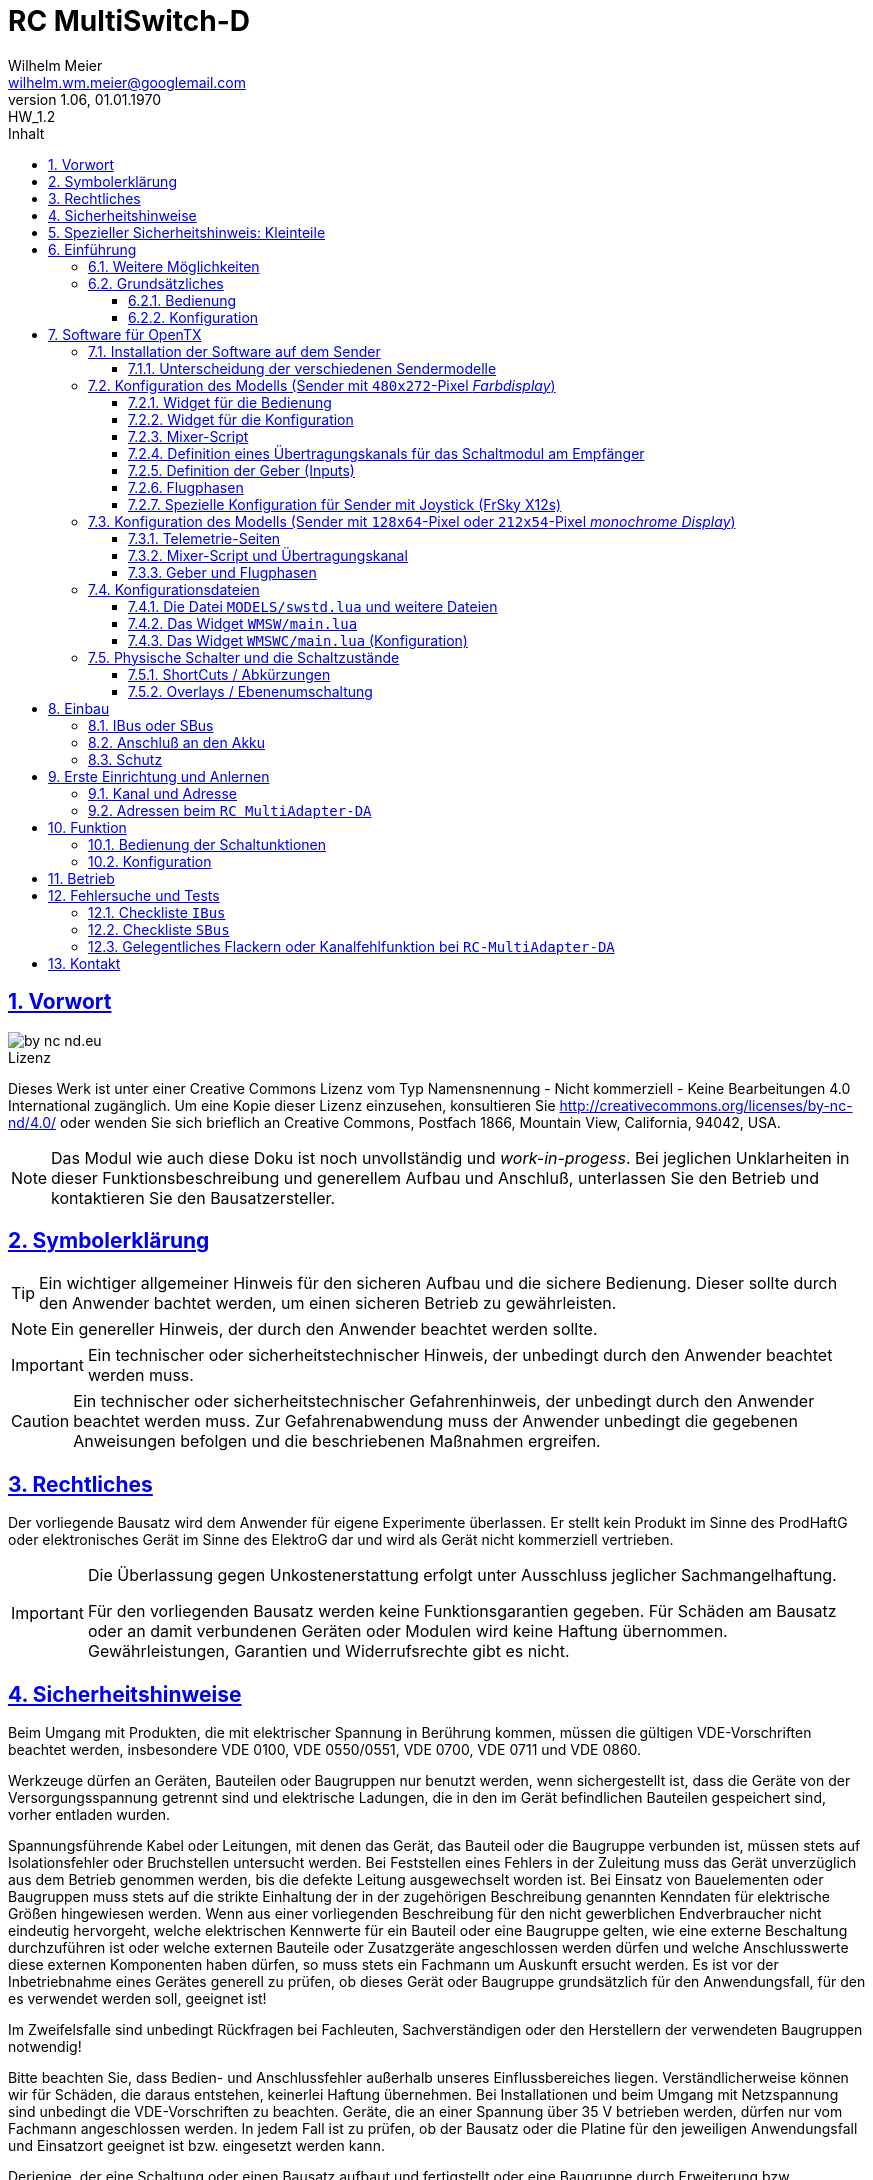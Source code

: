 // -*- mode: adoc ; fill-column: 120 -*-
// ---- Beginn Standardheader
= RC MultiSwitch-D 
Wilhelm Meier <wilhelm.wm.meier@googlemail.com>
:revnumber: 1.06
:revremark: HW_1.2
:revdate: 01.01.1970
:lang: de
:toc:
:toc-title: Inhalt
:toclevels: 4
:numbered:
:pagenums:
:src_numbered: 
:icons: font
:icontype: svg
:figure-caption: Abbildung
:description: RC MultiSwitch-D
:title: RC MultiSwitch-D : ... und RC MultiAdapter-DA, RC ServoSwitch-D sowie TipTip
:title-page:
:sectanchors:
:sectlinks:
:experimental:
:copyright: Wilhelm Meier
:duration: 90
:source-highlighter: pygments
:pygments-css: class
:showtitle:
:docinfo1:
:stem:
// for attributes in link:[] macro like link:xxx[window="_blank"]
:linkattrs:

<<<

== Vorwort

image::by-nc-nd.eu.svg[align="center"]

.Lizenz
****
Dieses Werk ist unter einer Creative Commons Lizenz vom Typ Namensnennung - Nicht kommerziell - Keine Bearbeitungen 4.0 International zugänglich. Um eine Kopie dieser Lizenz einzusehen, konsultieren Sie http://creativecommons.org/licenses/by-nc-nd/4.0/ oder wenden Sie sich brieflich an Creative Commons, Postfach 1866, Mountain View, California, 94042, USA.
****

[NOTE]
Das Modul wie auch diese Doku ist noch unvollständig und _work-in-progess_. 
Bei jeglichen Unklarheiten in dieser Funktionsbeschreibung und generellem Aufbau und Anschluß, 
unterlassen Sie den Betrieb und kontaktieren Sie den Bausatzersteller.

<<<

== Symbolerklärung

[TIP]
Ein wichtiger allgemeiner Hinweis für den sicheren Aufbau und die sichere Bedienung. Dieser sollte durch den Anwender bachtet werden,
um einen sicheren Betrieb zu gewährleisten.

[NOTE]
Ein genereller Hinweis, der durch den Anwender beachtet werden sollte.

[IMPORTANT]
Ein technischer oder sicherheitstechnischer Hinweis, der unbedingt durch den Anwender beachtet werden muss.

[CAUTION]
Ein technischer oder sicherheitstechnischer Gefahrenhinweis, der unbedingt durch den Anwender beachtet werden muss. Zur 
Gefahrenabwendung muss der Anwender unbedingt die gegebenen Anweisungen befolgen und die beschriebenen Maßnahmen ergreifen.

== Rechtliches

Der vorliegende Bausatz wird dem Anwender für eigene Experimente überlassen. Er stellt kein Produkt im Sinne des ProdHaftG 
oder elektronisches Gerät im Sinne des ElektroG dar und wird als Gerät nicht kommerziell vertrieben. 

[IMPORTANT]
--
Die Überlassung gegen Unkostenerstattung erfolgt unter Ausschluss jeglicher Sach­mangelhaftung.

Für den vorliegenden Bausatz werden keine Funktionsgarantien gegeben. Für Schäden am Bausatz oder an damit verbundenen Geräten oder Modulen
wird keine Haftung übernommen. Gewährleistungen, Garantien und Widerrufsrechte gibt es nicht.
--

== Sicherheitshinweise

Beim Umgang mit Produkten, die mit elektrischer Spannung in Berührung kommen, müssen die gültigen VDE-Vorschriften beachtet werden, insbesondere 
VDE 0100, VDE 0550/0551, VDE 0700, VDE 0711 und VDE 0860.

Werkzeuge dürfen an Geräten, Bauteilen oder Baugruppen nur benutzt werden, wenn sichergestellt ist, dass die Geräte von der Versorgungsspannung 
getrennt sind und elektrische Ladungen, die in den im Gerät befindlichen Bauteilen gespeichert sind, vorher entladen wurden.

Spannungsführende Kabel oder Leitungen, mit denen das Gerät, das Bauteil oder die Baugruppe verbunden ist, müssen stets auf Isolationsfehler 
oder Bruchstellen untersucht werden. Bei Feststellen eines Fehlers in der Zuleitung muss das Gerät unverzüglich aus dem Betrieb genommen werden, 
bis die defekte Leitung ausgewechselt worden ist. Bei Einsatz von Bauelementen oder Baugruppen muss stets auf die strikte Einhaltung der in der 
zugehörigen Beschreibung genannten Kenndaten für elektrische Größen hingewiesen werden. Wenn aus einer vorliegenden Beschreibung für den nicht 
gewerblichen Endverbraucher nicht eindeutig hervorgeht, welche elektrischen Kennwerte für ein Bauteil oder eine Baugruppe gelten, wie eine 
externe Beschaltung durchzuführen ist oder welche externen Bauteile oder Zusatzgeräte angeschlossen werden dürfen und welche Anschlusswerte 
diese externen Komponenten haben dürfen, so muss stets ein Fachmann um Auskunft ersucht werden. Es ist vor der Inbetriebnahme eines Gerätes 
generell zu prüfen, ob dieses Gerät oder Baugruppe grundsätzlich für den Anwendungsfall, für den es verwendet werden soll, geeignet ist!

Im Zweifelsfalle sind unbedingt Rückfragen bei Fachleuten, Sachverständigen oder den Herstellern der verwendeten Baugruppen notwendig!

Bitte beachten Sie, dass Bedien- und Anschlussfehler außerhalb unseres Einflussbereiches liegen. Verständlicherweise können wir für Schäden, die 
daraus entstehen, keinerlei Haftung übernehmen. Bei Installationen und beim Umgang mit Netzspannung sind unbedingt die VDE-Vorschriften zu 
beachten. Geräte, die an einer Spannung über 35 V betrieben werden, dürfen nur vom Fachmann angeschlossen werden. In jedem Fall ist zu prüfen, 
ob der Bausatz oder die Platine für den jeweiligen Anwendungsfall und Einsatzort geeignet ist bzw. eingesetzt werden kann.

Derjenige, der eine Schaltung oder einen Bausatz aufbaut und fertigstellt oder eine Baugruppe durch Erweiterung bzw. Gehäuseeinbau 
betriebsbereit macht, gilt nach DIN VDE 0869 als Hersteller und ist verpflichtet, bei der Weitergabe des Gerätes alle Begleitpapiere 
mitzuliefern und auch seinen Namen und Anschrift anzugeben. Geräte, die aus Bausätzen selbst zusammengestellt werden, sind sicherheitstechnisch 
wie ein industrielles Produkt zu betrachten.

Für alle Personen- und Sachschäden, die aus nicht bestimmungsgemäßer Verwendung entstehen, ist nicht der Hersteller sondern der Betreiber 
verantwortlich. Bitte beachten Sie, das Bedien- und/und Anschlussfehler außerhalb unseres Einfußbereiches liegen. Verständlicherweise können wir 
für Schäden, die daraus entstehen, keinerlei Haftung übernehmen.

Jegliche Vorschriften und Vorsichtsmaßnahmen im Umgang mit elektrischen Komponenten sind vom Anwender einzuhalten.

Beachten Sie ebenfalls die Richtlinien unter <<Betrieb>>.

== Spezieller Sicherheitshinweis: Kleinteile

[CAUTION]
--
ACHTUNG: Der Bausatz enthält verschluckbare Kleinteile. Von Kindern fernhalten.
--

<<< 

== Einführung

Der `RC MultiSwitch-D` ist ein digitales Schaltmodul (8-Kanal) zum Betrieb mit einem `OpenTX`-Sender, vorzugsweise eine _Radiomaster_ `TX16s`
oder anderen sog. _color-LCD_ Sendern mit `OpenTX`.
Im Gegensatz zu alten, im analogen Zeitmultiplex-Verfahren arbeitenden Schaltmodulen, wird bei dem `RC MultiSwitch-D` die Information für die zu 
schaltenden Funktion vollständig digital übertragen. Daher ist ein störungsfreier Betrieb gewährleistet.

Der `RC MultiSwitch-D` hat 8 Ausgänge, diese können ein- oder ausgeschaltet werden, entweder statisch, oder in zwei unterschiedlichen Blink-Modi. Zusätzlich 
kann der _Ein_-Zustand `PWM`-moduliert werden (auch beim Blinken ist die `PWM`-Modulation aktiv). 
Die Konfiguration der Zustände erfolg komplett über den Sender und ein entsprechendes Menu.

Der `RC MultiSwitch-D` wird an den `IBus`- oder `SBus`-Ausgang eines Empfängers angeschlossen. Sollen mehrere `RC MultiSwitch-D` verwendet werden, so werden 
diese _alle_ (parallel) an den IBus/SBus-Ausgang des Empfängers angeschlossen. 
Jeder `RC MultiSwitch-D` hat eine eindeutige _Adresse_ und kann so vom Sender angesprochen werden.

Insgesamt können über _einen_ Übertragungskanal bis zu 8 `RC-MultiSwitch-D`, `RC-MultiAdapter-DA` oder `RC-ServoSwitch-D` und `RC-Quad-D` angeschlossen werden. 

=== Weitere Möglichkeiten

Nach dem gleichen Funktionsprinzip arbeitet der `RC MultiAdapter-DA`. Dieser ermöglocht den Betrieb alter, analoger 
Zeitmultiplex-Schaltmodule, die nach dem Verfahren von _Robbe_, oder _Graupner/JR_, oder _CP-Elektronik_ oder  _Beier NMS_ arbeiten. 
Der `RC MultiAdapter-DA` ermöglicht es, bis zu 5 analoge Zeitmultiplex-Schaltmodule anzuschließen. Dadurch bekommt jedes dieser 
analogen Schaltmodule über den Adapter ebenfalls eine _eindeutige_ Adresse, und kann vom Sender angesprochen werden. 
Eine PWM-Modulation der Ausgänge eines analogen Zeitmultiplex-Schaltmoduls ist allerdings nicht möglich.

Analoge Zeitmultiplex-Schaltmodule der Fa. _Robbe_ besitzen neben den 6 Schaltfunktionen (12 Ausgänge) auch noch 2 proportionale Ausgänge. Mit 
Hilfe des `RC MultiAdapter-DA` können zwei beliebige `OpenTX`-Kanäle den beiden proportionalen Ausgängen des _Robbe_-Modules zugewiesen werden. 
Auch gibt es von der Fa. _Robbe_ ein 8-Kanal Multi-Prop Modul, was ebenfalls angesteuert werden kann.

Das Modul `RC-ServoSwitch-D` ist eine Ansteuerung für bis zu 5 Servos. Diese Servos können bis zu 8 Positionen annehmen. Diese Positionen sind den 
Schalterstellungen bzw. den Menu-Buttons zugeordnet. Statt Verbraucher ein/aus zu schalten, fahren die Servos bestimmte, vorher erlernte Positionen an. Die 
Geschwindigkeit, mit der sich die Servos bewegen, kann ebenfalls eingestellt werden. Auch können zwei oder mehrere Servos dieselben Bewegungen ausführen.

Weiterhin kann die Software für `OpenTX` auch direkt Schaltmodule im sog. _TipTip_ Verfahren bedienen. Hierzu ist im Moment kein Adapter 
`RC MultiAdapter-DA` notwendig. Stattdessen müssen die _TipTip_-Module wie üblich jeweils an einem eigenen Ausgang des Empfängers angeschlossen werden.
Durch die Zusatzfunktionen ist das Bedienen (inkl. Beschriftung der Funktionen und Zustände) wie auch bei allen anderen Varianten (`RC MultiSwitch-D` 
und `RC MultiAdapter-DA`) komfortabel über das Menu im Sender möglich.

=== Grundsätzliches

==== Bedienung

Die Bedienung der Schaltmodule erfolgt grundsätzlich über ein _Menu_. Dieses ist als _Widget_ in `OpenTx` realisiert. 

In <<menu1>> sieht man eine Seite (oben rechts: `Page: 1/4`) des Menus. Diese Seite ist für die Bedienung eines `RC MultiSwitch-D` konfiguriert: 
in der ersten Spalte stehen die _Namen_ der Funktionen (hier: `Fun A` ... `Fun H`) für die 8 Ausgänge des Schaltmoduls. Diese Namen können 
in der Konfigurationsdatei (s.a. <<config>>) frei gewählt werden. Damit _entfällt_ das Problem einer _Schalterbeschriftung_, was man von früher her kennt.

In den weiteren Spalten stehen die verschiedenen _Zustände_, die eine Schaltfunktion annehmen kann. Jeder Zustand kann durch eine _Selektion_ 
aktiviert werden.

[[menu1]]
.Die Bedienoberfläche als Widget (Seite 1) 
image::wmsw2.png[align="center"]

Sollte eine Schaltfunktion auch ein _ShortCut_ in Form eines physischen Schalters (3-Positionenschalter) zugeordnet haben, so erscheint der _Name_
des Schalters zusätzlich hinter dem Namen der Funktion. In der ersten Zeile bedeutet `Fun A/sa`, dass der Funktion `Fun A` zusätzlich der _ShortCut_ 
Schalter `sa` zugeordent wurde. Dies geschieht auch in der Konfigurationsdatei. Mit einem 3-Positionenschalter sind natürlich nur die ersten _drei_
Zustände `aus`, `ein` und `blink1` erreichbar.

Im Bild <<menu2>> sieht man dann die nä. Seite mit den Funktionen des nä. Schaltmoduls. Hier sind die Menu-Seiten entsprechend 
der Platzierung der Funktionen auf den Schaltmodulen strukturiert. Das muss aber so nicht sein: man kann auch Funktionen unterschiedlicher 
Module eher _thematisch_ auf einer Menu-Seite zusammen fassen.

[[menu2]]
.Die Bedienoberfläche als Widget (Seite 2)
image::wmsw.png[align="center"]

Die _vierte_ Seite dieses Beispiels stellt das Menu für ein `RC MultiAdapter-DA` dar. Hier hat jede Funktion nur _drei_ Zustände. Die beiden 
`Ein`-Zustände entsprechen bei den üblichen analogen Zeitmultiplex-Schaltmodulen jeweils zwei unterschiedlichen Ausgängen. Natürlich können auch hier die 
Namen geändert werden.

[[menu3]]
.Die Bedienoberfläche als Widget (Seite 4)
image::wmsw3.png[align="center"]

Weil die Anzahl der phys. Schalter am Sender naturgemäß begrenzt ist (etwa: `sa`, ... `sh`), kann man nicht für alle Funktionen _ShortCuts_ 
über Schalter definieren. Eine Abhilfe bieten die sog. _Overlays_. Dies ist bei den analogen Schaltmodulen als _Ebenenumschaltung_ bekannt. 
Wird ein phys. Schalter für _mehr_ als eine Funktion definiert, so wird er _automatisch_ zu einem _Overlay_. Dies bedeutet, dass die 
Zuordnung des Schalters zu einer Funktion von der gerade sichtbaren Menu-Seite abhängig ist (Analogie: Menu-Seite = Ebene).

Zusammen mit dem schnellen Umschalten zwischen Menu-Seite mit Hilfe des 6-Positionen-Tasters `6pos` bei manchen Sendern (etwa: _Radiomaster_ `TX16s`)
ergibt sich eine sehr komfortable Bedienung.

==== Konfiguration

Die Konfiguration wichtiger _Parameter_ der Schaltfunktionen erfolgt ebenfalls über ein Menu-System. Dies ist als eigenes Widget realisiert. 

Im Bild <<menuc1>> sind zu jeder Funktion die konfigurierbaren _Parameter_ aufgelistet. Zudem besteht die Möglichkeit, ein _Reset_ durchzuführen.

Soll ein Parameter konfiguriert werden, so muss er _selektiert_ werden und sein _Wert_ wird dann anschließend über das Potentiometer `S1` eingestellt. 
Der Wert wird _oben rechts_ im Menu in `%` und auf einer Skala von `0` ... `31` angezeigt. 

[[menuc1]]
.Die Konfigurationsoberfläche als Widget (Funktionsspezifische Parameter)
image::wmswc.png[align="center"]

Zusätzlich zu den _funktionsspezifischen_ Parametern für jedes Schaltmodul (Achtung: nicht jedes Schaltmodul kann alle Parameter ausführen), 
existiert noch eine _weitere_ Menu-Seite für modul-spezifische (für ein Modul als Ganzes) Parameter (s.a. <<menuc2>>). 

Dies betrifft vor allem das Anlernen der Modul-Adresse, wobei dies aus Sicherheitsgründen nur beim _Einschalten_ des Moduls möglich ist (s.a. <<learn>>).

Die Parameter `MPX0` ... `MPX4` beziehen sich _nur_ auf das `RC MultiAdapter-DA`: hiermit kann die _Art_ des am jeweiligen Ausgangs `0` ... `4` 
angeschlossenen analogen Zeitmultiplex-Schaltmodul festgelegt werden (Wert `1` := Graupner/JR, Wert `2` := Robbe, Wert `3` := CP).

[[menuc2]]
.Die Konfigurationsoberfläche als Widget (modulglobale Parameter)
image::wmswc2.png[align="center"]

Da dieses Widget zum eigentlichen Betrieb _nicht_ erforderlich ist, kann es _nach_ der Konfiguration deaktiviert werden bzw. durch andere 
Widgets ersetzt werden.

== Software für OpenTX

Für den Betrieb und zur Konfiguration des `RCMultiSwitch-D` und `RC MultiAdapter-DA`  sind einige Scripte und Konfigurationsdatein notwendig.
Diese findet man in der aktuellesten Version jeweils auf https://github.com/wimalopaan/opentx[GitHub].

.Lizenz der Software, des Übertragungsverfahrens und der Dokumentation
[IMPORTANT]
--
image:by-nc-nd.eu.svg[]
Bitte beachten Sie, dass neben dieser Dokumentation auch die https://github.com/wimalopaan/opentx[Software] und das Übertragungsverfahren als Konzept der einer Lizenz (Nutzungsvereinbarung) unterliegt. Die genauen Bedingungen dieser Lizenz finden Sie https://creativecommons.org/licenses/by-nc-nd/4.0/deed.de[hier].
--

Für den `RC MultiSwitch-D` und `RC MultiAdapter-DA` sind die folgenden relevant:

* Widgets
** `Widgets/WMSW/main.lua`
** `Widgets/WMSWC/main.lua`

* Mixer-Scripte
** `MIXES/encib.lua`
** `MIXES/encsbm.lua` (für Anlagen mit MPM-HF-Modul)
** `MIXES/encxjt.lua` (für Anlagen mit internem XJT-HF-Modul)
** `MIXES/encsb.lua` (nur zu Testzwecken)

* Telemetrie-Scripte (für monochrome Sender)
** `SCRIPTS/TELEMETRY/wmsw.lua`
** `SCRIPTS/TELEMETRY/wmswc.lua`

* Bibliotheken
** `SCRIPTS/CONFIG/wmcfg.lua`
** `SCRIPTS/WM/wmlib.lua`

* Konfiguration
** `MODELS/swstd.lua` (Standardkonfiguration für Anlagen mit großem Display)
** `MODELS/swstdm.lua` (Standardkonfiguration für Anlagen mit mittlerem Display)
** `MODELS/swstds.lua` (Standardkonfiguration für Anlagen mit kleinem Display)
** `MODELS/swstdx.lua` (Standardkonfiguration für Anlagen mit kleinem Display und wenigen Modulen)
** `MODELS/<name>.lua` (modellspezifische Konfigurationen)(z.B. `Abc.lua` für das Model mit dem Namen `Abc`)

=== Installation der Software auf dem Sender

Kopieren Sie die o.g. Dateien in _korrespondierende_ (gleichlautende) Verzeichnisse auf der SD-Karte des Senders. 

[TIP]
--
Die Datei `MODELS/swstd.lua` sollte unangetastet bleiben (als _fallback_). Stattdessen kopieren Sie diese Datei in 
für jedes Modell jeweils eigene Dateien. Dann ist für das Modell mit dem Namen `ABC` der _Dateiname_ `ABC.lua`. 

Kommen weitere Modelle hinzu, so wiederholen Sie diesen Schritt für _jedes_ Modell.

Anschließend kann der _Datei-Inhalt_ mit einem normalen Texteditor (etwa `NotePad`) editiert werden.
--

Die beachten Sie auch die Unterscheidung zwischen `Sbus` und `IBus`.

==== Unterscheidung der verschiedenen Sendermodelle

Grundsätzlich unterscheiden sich die Sender mit den `480x272`-Pixel großen _Farbdisplay_ von den Sendern mit 
den `128x64`-Pixel oder `212x64`-Pixel großen _monochromen_ Displays von einander: 

* Typ-1: `128x64`-Pixel oder `212x64`-Pixel großes _monochromes_ Display
* Typ-2: `480x272`-Pixel großen _Farbdisplay_ (auch _Touchdisplay_)

Bei _Typ-1_ Sendern existieren im Menu-System keine sog. _Widgets_ sondern nur _Telemetrie_-Seiten. Auf der 
anderen Seite existieren bei den _Typ-2_ Sendern keine _Telemetrie_-Seiten sondern wiederum nur _Widgets_. Dies 
macht eine Unterscheidung bei den Skripten für die Schaltmodule notwendig.

Zudem sind die _Typ-1_ Sender im verfügbaren `RAM` sehr _eingeschränkt_. Daher kann hier oft das 
Telemetrie-Skript zur _Bedienung_ und das Telemetrie-Skript zur _Konfiguration_ nicht gleichzeitig 
geladen werden. Es kommt in diesem Fall zu einer _Fehlermeldung_ des Senders. Man kann sich in so einem Fall behelfen, 
indem man die (nicht so häufige) Konfiguration und die (häufigere) Bedienung abwechselnd auf _eine_ Telemetrie-Seite legt.

=== Konfiguration des Modells (Sender mit `480x272`-Pixel _Farbdisplay_)

Die folgenden Einstallungen gelten _nur_ für Sender mit `480x272`-Pixel _Farbdisplay_.

==== Widget für die Bedienung

Richten Sie eine Telemetrie-Seite (volle Größe) ein mit dem Widget `Widgets/WMSW/main.lua`. Dieses stellt sich als `Wm MultiSwitch x.y` dar.

==== Widget für die Konfiguration

Richten Sie eine Telemetrie-Seite (volle Größe) ein mit dem Widget `Widgets/WMSWC/main.lua`. Dieses stellt sich als `Wm MultiKanal Config x.y` dar.

[[mixes]]
==== Mixer-Script

Richten Sie ein `LUA`-Script ein. Hier wählen Sie _nur eines_ der Auswahl aus:

* `encib` für `IBus`-Empfänger
* `encsbm` für `SBus`-Empfänger und Sender mit MPM-Multiprotokoll-HF-Modul
* `encxjt` für `SBus`-Empfänger und Sender mit XJT-HF-Modul

[[channels]]
==== Definition eines Übertragungskanals für das Schaltmodul am Empfänger

Das Schaltmodul wird über eine serielle Schnittstelle an den Empfänger angeschlossen. Dies ist je nach Empfänger `IBus` oder `SBus`.

Das Schaltmodul ist standardmäßig auf Kanal `10` eingestellt. Es kann jedoch auch ein anderer Kanal angelernt werden (s.a. <<learn>>).

Im Sender muss daher für diesen Kanal als Quelle das entspechende Mixer-Script eingetragen werden.

.Das Mischer-Skript `encsbm.lua`
image::m1.png[align="center"]

.Hier wird der Übertragungskanal `10` wird für die Schaltmodule verwendet.
image::m2.png[align="center"]

.Als Quelle des Mischers des Übertragungskanals wird das Mischer-Skript `encsbm.lua` eingetragen
image::m3.png[align="center"]

.Mögliche Fehlerquelle im späteren Betrieb
[CAUTION]
--
Bei _jedem_ Einschalten scannen die Schaltmodule _alle_ Übertragungskanäle auf ein spezielles Konfigurationssignal,
um den Übertragungskanal zu finden und ggf. die Adresse des Moduls neu zu lernen. Dieses Konfigurationssignal kann auch 
durch zufällige Geberposition auf anderen Kanälen unbeabsichtigt entstehen. Um dieses Problem zu umgehen, sollten
die Übertragungskanäle mit Nummern _oberhalb_ des gewählten Kanals für die digitalen Schaltmodule _unbenutzt_ sein. 
Um auch bei späteren Erweiterung von Modellen hier vor Fehlern geschützt zu sein, sollte sich der Übertragungskanal für die 
digitalen Schaltmodule auf der _höchsten_ Kanalnummer befinden. Dies ist bei `SBus` der Kanal `16` und bei `IBus` 
der Kanal `14` oder `16` (je nach verwendeter Version der Firmware im _4in1-MPM-HF-Modul_).
--

==== Definition der Geber (Inputs)

.Bedienelemente für die Widgets
[TIP]
--
Die Widgets müssen mit Bedienelementen des Senders bedient werden können (Scroll, Select). 

In `OpenTX`-Version < `2.4.0` kann dies nur durch _normale_ Bedienelemente (Geber) erfolgen. Dazu sind einige Definitionen nötig.
--

Definieren Sie die folgenden, in den Widgets voreingestellten _Inputs_ nach dem Muster aus <<inputs>>:

* I8 : Navigation von links nach rechts (und vom Zeilenende in den Zeilenanfang der nächsten Zeile)
* I9 : Navigation von rechts nach linkes (und vom Zeilenanfang in das Zeilenende der vorherigen Zeile)
* I10 : Selektion
* (I11) : Navigation nach oben (in Standardeinstellung unbenutzt)
* (I12) : Navigation nach unten (in Standardeinstellung unbenutzt)

(Lassen die die _unbenutzten_ Inputs in ihrem Modell frei. Andernfalls sind Fehlfunktionen nicht ausgeschlossen.)

Möchten Sie andere Geber-Nummern verwenden, so ist dies auch möglich. Die Gebernummern müssen dann in der entsprechenden _Widget_-Konfiguration 
definiert werden. Dies ist dann für beide Widgets gleichmaßen notwendig.

[[inputs]]
.Benötigte Geber zur Bedienung der Widgets (Darstellung im Companion)
image::inputs.png[align="center"]

.Benötigte Geber (Darstellung im Sender)
image::in1.png[align="center"]

.Benötigte Geber (Darstellung im Sender)
image::in2.png[align="center"]

.Benötigte Geber (Darstellung im Sender)
image::in3.png[align="center"]

Um die Bedienung weiter zu vereinfachen, werden standardmäßig weitere Bedienelemente für die Widgets verwendet. Diese sind voreingestellt.
Sie können aber in der Datei `MODELS/swstd.lua` bzw. der modellspezifischen Datein `MODELS/<name>.lua` geändert werden. 

.SpeedDial mit den Gebern `LS` und `RS`
[TIP]
--
Bei Sendern mit den beiden Schiebern `LS` und `RS` sind diese für die direkte Anwahl von Menu-Punkten im Normalfall eingerichtet.
--

.Menu-Schnellanwahl mit dem 6-Positionentaster `6pos` (_Krähenfüße_)
[TIP]
--
Der 6-Positionentaster `6pos` ist standardmäßig als _Schnellwahl_ für die ersten sechs Menuseiten (Schaltmodule) konfiguriert. Dies ist besondes 
interessant mit der Möglichkeit der _Overlays_ (Ebenenumschaltung).
--

.Parameterwerte einstellen mit Potentiometer `S1`
[NOTE]
--
Im Widget für die _Konfiguration_ des `RC MultiSwitch-D` kann/muss man einige Parameter einstellen wie etwa die Blinkfrequenz oder die Einschaltdauer für den 
Schaltzustand `blink1` oder `blink2`. Wenn dieser Parameter im Menu angewählt ist, kann man den Wert diekt über das Poti `S1` einstellen. Dies wird dann 
auch im Menu als Wert (oben rechts) angezeigt. Die aktive Selektion wird durch eine _Invers_-Darstellung der Werte oben rechts im Menu kenntlich gemacht.
--

==== Flugphasen

Damit die (oft unbenutzten) zusätzlichen Trimm-Taster für die Bedienung der Widgets benutzt werden können, müssen Sie als Trimm-Funktion deaktiviert werden. 
Die geschieht in der entsprechenden _Flugphase_, in der die Bedienung der Widgets möglich sein soll. Also am besten in allen Flugphasen bzw. in der 
Flugphase `0`.

[[flugph]]
.Deaktivierung der Trimmer `T5` und `T6` in der Flugphase `0` (Darstellung im Companion)
image::fp.png[align="center"]

.Deaktivierung der Trimmer `T5` und `T6` in der Flugphase `0` (Darstellung im Sender)
image::fm1.png[align="center"]

==== Spezielle Konfiguration für Sender mit Joystick (FrSky X12s)

Der Sender _FrSky Horus X12s_ besitzt ein besonderes Bedienelement: den _Joystick_ links unten. Dieser kann statt der o.g. Trimm-Buttons ebenfalls für die 
Navigation im Menu-System der Schaltmodule verwendet werden. Da es sich dabei um proportionale Geber handelt, muss mit Hilfe eine Kurve (Sprungfunktion) aus der 
proportionalen Informations des Gebers eine digitale gemacht werden.

Es muss dazu _eine_ Kurve nach dem Muster <<curve1>> erstellt werden. Diese Kurve kann für beide Richtungen (positive und negative Richtung) jeder Achse 
des Joysticks verwendet werden. Die _Spiegelung_ der Kurve geschieht durch eine _Negation_ (das _Ausrufezeichen `!` in der Input-Konfiguration). Getrue nach der Regel, dass
_Unzulänglichkeiten_ der Geber in der Input-Konfiguration _korrigiert_ werden, geschieht dies durch _vier_ Input-Definitionen aus den 
zwei Gebern `Jsx` und `Jsy` für die Navigation `rechts`, `links`, `oben` und `unten`.

[[curve1]]
.Kurve zur Umwandlung einer JoyStick-Bewegung in eine Navigation
image::joystick/curveJoy2.png[align="center"]

In <<curve2>> sieht man die Verwendung der Kurve in _einem_ Input.

[[curve2]]
.Verwendung der Kurve aus <<curve1>> für den Joystick in y-Richtung
image::joystick/curveJoy.png[align="center"]

In <<curve3>> sieht man den Überblick über die gesamte Konfiguration aller _vier_ Inputs. Man achte auf die _Spiegelung_ der Kurve durch `!`.

[[curve3]]
.Konfiguration der alternativen Inputs 11...14 für die Bedienung
image::joystick/inputsJoy.png[align="center"]

Der letzte Schritt besteht im _Einbau_ der Inputs in die Widget-Konfiguration: 

[[curve4]]
.Konfiguration des Widget zur Verwendung der alternativen Inputs
image::joystick/widgetJoy.png[align="center"]

=== Konfiguration des Modells (Sender mit `128x64`-Pixel oder `212x54`-Pixel _monochrome Display_)

Die folgenden Einstellungen gelten nur für Sender mit `128x64`-Pixel oder `212x54`-Pixel _monochromem Display_.

==== Telemetrie-Seiten

Richten Sie je eine Telemetrie-Seite mit dem Skript `SCRIPTS/TELEMETRY/wmsw.lua` bzw.
`SCRIPTS/TELEMETRY/wmswc.lua` ein.

[CAUTION]
Diese Sender haben sehr wenig RAM. Der Betrieb von _beiden_ o.g. Scripten _gleichzeitig_ ist oft nicht möglich und 
kann zu unterschiedlichen Fehlermeldungen führen. Sollte das passieren, so können Sie eintweder nur das eine _oder_ 
das andere Script einstellen. Die Einschränkung ist nicht so groß, da man das Konfigurationsscript ja nur 
selten (in der Werkstatt) benötigt.

==== Mixer-Script und Übertragungskanal

Für die Einrichtung des passenden _Mixer_-Scripts und _Übertragungskanals_ folgende sie bitte 
<<mixes>> bzw. <<channels>>.

==== Geber und Flugphasen

Die _Bedienung_ der Skripte erfolgt _vollständig_ über die normalen Bedienelemente für die 
Benutzerschnittstelle: Navigationstasten bzw. Navigationsrad. Daher ist eine Konfiguration von 
speziellen Gebern und Flugphasen nicht notwendig.

=== Konfigurationsdateien

[[config]]
==== Die Datei `MODELS/swstd.lua` und weitere Dateien

In dem Ordner `MODELS` des SD-Karte werden modellspezifische Menu-Konfigurationen abgelegt.

Dabei gilt folgende Suchreihenfolge für ein Model mit dem Namen `ABC`:

. `MODELS/ABC.lua`
. `MODELS/swstd.lua` (bzw. `MODELS/swstdx.lua` für kleine Sender)

Sinnvollerweise kopiert man die Datei `swstd.lua` in eine Datei `ABC.lua` für das Model `ABC` und editiert diese entsprechend 
den eigenen Wünschen.

In der Datenstruktur `menu` können an folgenden Elementen Veränderungen vorgenommen werden:

* Namen der Funktionen (`menu.pages.items.name`)
* Namen der Zustände (`menu.pages.items.states`)
* Namen der phys. Schalter (`menu.pages.items.data.switch`)
* Adresse des Moduls (`menu.pages.items.data.module`)

.Unterscheidung zwischen `SBus` und `IBus`
[NOTE]
--
Leider muss durch die Beschränkungen des `SBus`-Protokolls noch an einer zweiten Stelle ein Änderung vorgenommen werden. Damit die folgende Änderung 
jeweils für ein bestimmtes Modell gültig ist, sollte sie auch in der modellspezifischen Datei bspw. `ABC.lua` vorgenommen werden:

* Für `SBus`: der Parameter `useSbus = 1`
* Für `IBus`, etc.: der Parameter `useSbus = 0`

Achten Sie ebenfalls darauf, dass Sie das _dazu passende_ Mixer-Script `encsb.lua` oder `encib.lua` eingerichtet haben (s.a. <<mixes>>).

Diese Beschränkungen haben zur Folge, dass nur 16 verschieden Parameterwerte (etwa für den PWM-Wert oder das Blink-Intervall) eingestellt werden können.

Am _unteren, rechten_ Rand des Widgets wird angezeigt, ob eine `SBus` oder `IBus` Konfiguration aktiv ist (zur Kontrolle).
--

.Ausschnitt A (aus der Datei `swstd.lua`, `swstdm.lua`, ...)
[source,lua,linenums]
----
local name = "Default";

local gVariable = 5;

local useSbus = 1; -- only 4 states, only 16 parameter values <1>

local gstates1 = {"aus", "ein", "blink1", "blink2"}; -- <1>
local gstates2 = {"aus", "ein 1", "ein 2"};
local gstates3 = {"Pos1", "Pos2", "Pos3", "Pos4", "Pos5"};

local menu = {
  title = "WM MultiSwitch",

  scrollUpDn = "ls", -- direct navigating
  scrollLR = "rs",

  parameterDial = "s1",
  
  pageSwitch = "6pos";

  remote = "trn16";

  state = {
    activeRow = 1,
    activeCol = 1,
    activePage = nil
  },
  pages = {
    { -- template for digital multiswitch RC-MultiSwitch-D @ Address(1) 
      items = { -- <2>
        {name = "M1A", states = gstates1, state = 1, data = {switch = "sa", count = 1, module = 1}}, -- <3>
        {name = "M1B", states = gstates1, state = 1, data = {switch = "sb", count = 2, module = 1}},
        {name = "M1C", states = gstates1, state = 1, data = {switch = nil, count = 3, module = 1}},
        {name = "M1D", states = gstates1, state = 1, data = {switch = "se", count = 4, module = 1}}, -- <5>
        {name = "M1E", states = gstates1, state = 1, data = {switch = nil, count = 5, module = 1}},
        {name = "M1F", states = gstates1, state = 1, data = {switch = nil, count = 6, module = 1}},
        {name = "M1G", states = gstates1, state = 1, data = {switch = nil, count = 7, module = 1}},
        {name = "M1H", states = gstates1, state = 1, data = {switch = nil, count = 8, module = 1}},
      }
    },
    { -- template for digital multiswitch RC-MultiSwitch-D @ Address(2)
      items = { -- <4>
        {name = "M2A", states = gstates1, state = 1, data = {switch = "sc", count = 1, module = 2}},
        {name = "M2B", states = gstates1, state = 1, data = {switch = "sd", count = 2, module = 2}},
        {name = "M2C", states = gstates1, state = 1, data = {switch = nil, count = 3, module = 2}},
        {name = "M2D", states = gstates1, state = 1, data = {switch = "se", count = 4, module = 2}}, -- <6>
        {name = "M2E", states = gstates1, state = 1, data = {switch = nil, count = 5, module = 2}},
        {name = "M2F", states = gstates1, state = 1, data = {switch = nil, count = 6, module = 2}},
        {name = "M2G", states = gstates1, state = 1, data = {switch = nil, count = 7, module = 2}},
        {name = "M2H", states = gstates1, state = 1, data = {switch = nil, count = 8, module = 2}},
      }
    },
    ...
};
...
----
<1> Diese Namen für die Schaltzustände können frei gewählt werden.
<2> Dies ist die Konfiguration für das Module mit der Adresse `1` (s.a. `module = 1`) auf der Seite `1` des Menus (der _erste_ `items` Block).
<3> Den Namen der Funktione (`name = "M1A"`) können Sie beliebig ändern.
<4> Dies ist die Konfiguration für das Module mit der Adresse `1` (s.a. `module = 2`)
<5> Diese Funktion hat einen Schalter zugeordnet (`switch = "se"`).
<6> Diese Funktion hat einen Schalter zugeordnet (`switch = "se"`). Da es derselbe Schalter ist, der schon für eine Funktion auf der Seite `1` verwendet wurde, ist dies 
ein sog. _Overlay_ (im Menu dann besonders gekennzeichnet)

Wird ein phys. Schalter _einer_ Schaltfunktion zugeordnet, dann kann diese Funktion _immer_ mit diesem Schalter bedient werden. Der Schalter ist dann 
ein _ShortCut_ (Abkürzung).

Wird ein phys. Schalter _mehr als einer_ Schaltfunktion zugeordnet, dann wird dieser Schalter _automatisch_ zu einem _Overlay_. Dies wird dann im Menu durch 
ein `!` hinter dem Namen des Schalters dargestellt. Damit wirkt der Schalter dann _nur_ auf die zugeordnete Funktion der _altiven_ Menu-Seite (sichtbar).

.ShortCuts (Abkürzungen)
[CAUTION]
Die physichen Schalter steller gewissermaßen _ShortCuts_ (Abkürzungen) für die Bedienung des Menus dar. Deswegen darf _ein_ Schalter auch nur 
_einer_ Funktion in der _gesamten_ Menu-Konfiguration zugeordnet werden. Das bedeutet, dass bspw. der Schalter `sa` immer auf die Funktion `Fun3` des 
Moduls `1` wirkt, und zwar unabhängig, welches Menu gerade angezeigt wird (etwa das Menu vom Modul `2`). 

.Overlays (Ebenen)
[TIP]
--
Manchmal ist es wünschenswert, dass ein phys. Schalter nicht _immer_ auf _dieselbe_ Funktion wirkt, sondern dass man:

. zwischen den Menus der angeschlossenen Schaltmodule wählen kann (Ebenenumschaltung), und dann
. ein phys. Schalter abhängig von dem so gewählten Schaltmodul eine andere Bedeutung bekommt.

Das bedeutet, dass bspw. der Schalter `sa` bei aktivem Menu des Moduls `1` auf dessen Funktion `Fun3` wirkt, bei aktivem Menu des Moduls `2` aber auf die 
Funktion `Fun3` des Moduls `2`.

Einige Modellbauer werden diese Funktion als _Ebenenumschaltung_ kennen. Bei analogen Schaltmodulen hat man eine Ebenenumschaltung dadurch realisiert, dann
man mit einem Schalter und Mischern etwa den Ausgangskanal für das Zeitmultiplexsignal umgeschaltet hat, um mehrere analoge Schaltmodule zu erreichen. Damit 
wurden die Schaltmodule _als Ganzes_ umgeschaltet. Bei `RC MultiSwitch-D` ist dies flexibler bezogen auf individuelle Schalter möglich.
--

.Menuseiten und Schaltmodule
[TIP]
--
Die Menu-Seiten mit jeweils 8 Zeilen müssen _nicht_ immer der Zuordnung zu den phys. Schaltmodulen entsprechen: auf einer Menu-Seite können 
Funktionen _unterschiedlicher_ Schaltmodule untergebracht werden. Denn jedes Modul hat eine _Adresse_, und diese Adresse ist Bestandteil der Funktionsdefinition
in der Datei. Man kann also die Menu-Seiten auch eher nach Funktionsgruppen strukturieren als nach Schaltmodulen.
--

==== Das Widget `WMSW/main.lua`

In dieser Datei sind üblicherweise keine Änderungen notwendig.

Dieses Widget ist die _Zentrale_ zur Bedienung aller Schaltfunktionen in allen Schaltmodulen. Am Beispiel der Datei `swstd.lua` sieht man 
eine Gliederung der Funktionen in Gruppen zu je 8 Funktionen, die sich auf einem `RC MultiSwitch-D` befinden. Für jeden Ausgang des `RC MultiSwitch-D` 
können dann die unterschiedlichen Zustände ausgewählt werden.

Die Anwahl der Funktion und des Zustandes erfolgt mit `T5`-hoch und -herunter, die Selektion erfolgt mit `T6`-hoch. 

Um auf die nächte Seite (für das nä. Schaltmodul `RC MultiSwitch-D`) gelangen, navigiert man mit `T5`-herunter bis unter die letzte Zeile, oder mit 
`T5`-hoch bis vor die erste Zeile des aktuellen Menus. Damit wird auf die anderen Menuseiten (andere `RC MultiSwitch-D`) umgeschaltet.

Alternativ kann mit dem 6-Positionentaster `6pos` umgeschaltet werden.

Zusätzlich stehen `LS` zu schnellen Auswahl der Menuzeile und `RS` für die Spalte zur Verfügung.

==== Das Widget `WMSWC/main.lua` (Konfiguration)

In dieser Datei sind üblicherweise keine Änderungen notwendig.

Dieses Widget dient zur _Konfiguration_ aller Parameter jeder Funktion wie dem _Anlernen_ von Übertragungskanal sowie der Adresse eines Moduls

Die einzelnen Parameter des Menus lassen die _nur_ mit `T5`-hoch und -herunter anwählen sowie `T6`-hoch selektieren. _Nach_ der Selektion wird das 
Potentiometer `S1` zum Einstellen des Parameterwertes:

* `RES`: Reset aller Werte der Funktion (Wert _muss_ auf `1` stehen, damit de Reset ausgeführt wird)
* `PWN`: Einstellen der PWM-Modulation, kann direkt an der _Helligkeit_ der Kontroll-LED beobachtet werden. Beim `RC-ServoSwitch-D` wird hier die _Geschwindigkeit_ 
eingestellt (1=langsam, 31=schnell).
* `B1/I`: Intervall des Blinkens für Schaltzustand `blink1` bzw. _Position1_ (aus) beim `RC-ServoSwitch-D`
* `B1/D`: Einschaltdauer des Blinkens für Schaltzustand `blink1`  bzw. _Position2_ beim `RC-ServoSwitch-D`
* `B2/I`: Intervall des Blinkens für Schaltzustand `blink2` bzw. _Position3_ beim `RC-ServoSwitch-D`
* `B2/D`: Einschaltdauer des Blinkens für Schaltzustand `blink2` bzw. _Position4_ beim `RC-ServoSwitch-D`
* `PThu`: Der sog. PassThrough-Kanal: ein beliebiger `OpenTX`-Kanal (`1` ... `16`) kann zur Weiterleitung an den Ausgang des Schaltmoduls ausgewählt werden. 
Beim `RC-ServoSwitch` kann bei einem Wert von `1` mit Hilfe des Kanals `1` des Senders (fest zugeordnet) die _Position1_ gelernt werden, beim einem Wert `2` 
die _Position2_ u.s.w. Bei einem Wert von `11` wird der _Follow_-Mode als _Copy Positions_, bei einem Wert von `12` wird der _Follow_-Mode als `Own-Positions` eingestellt, der Wert von `10` stellt wieder den normalen Bewegungsmodus ein.
* `Min`: (unbenutzt / nicht vorhanden in neueren Versionen)
* `Max`: (unbenutzt / nicht vorhanden in neueren Versionen)

Es existiert eine zusätzliche Seite (am Ende) mit modul-globalen Einstellungen:

* `Learn Ch/Adr`:  _Anlernen_ der Moduladresse und des Übertragungskanals (s.a. <<learn>>)
* `TMpx`: Zeitmultiplex-Verfahren für den Ausgang mit der jeweilige Adresse (nur bei `RC-MultiAdapter-DA`, s.u.)
* `TMode`: 
..  Anpassung der Impulslänge für ein/aus im Zeitmultiplex-Verfahren für den Ausgang mit der jeweilige Adresse (nur bei `RC-MultiAdapter-DA`, s.a. <<adapt>>)
..  Testmuster (nur bei `RC-MultiSwitch-D`)
* `OMpx`: Länge des Synchron-Impulses für analoge Schaltmodul (nur bei `RC-MultiAdapter-DA`), damit lassen sich Toleranzen der analogen Schaltmodule ausgleichen (s.a. <<adapt>>).
* `Test`: Verschiedene Test-Modi (nur zur Funktionsüberprüfung des Moduls).

Bei der Einstellung des Zeitmultiplexverfahrens gelten folgende Zuordnungen von eingestelltem Wert und Verfahren:

* Wert 0 -> Graupner-8K
* Wert 1 -> Graupner-4K
* Wert 2 -> Robbe
* Wert 3 -> CP-Elektronik 8-Ausgänge
* Wert 4 -> CP-Elektronik 16-Ausgänge
* Wert 5 -> unbenutzt
* alle anderen Werte -> Graupner-8K

.Einrichten von sog. Multi-Prop-Modulen
[TIP]
--
Zum Betrieb von sog. Multi-Prop-Modulen ist es nötig, für die _gewünschten_ Kanäle Zuordnungen zu den `OpenTx`-Kanälen zu machen. Dies 
macht man mit dem `PassThru`-Parameter (s.o.).

Konfiguriert man _keinen_ `PassThru`-Kanal, so bewegt sich das dort angeschlossene Servo von _Endstellung_1_ über _Neutral_ zu _Endstellung_2_.
--

[[adapt]]
.`RC_MultiAdapater-DA`: Anpassungen an Toleranzen der analogen Schaltmodule
[TIP]
--
Es kommt vor, dass die analogen Schaltmodule mit einem sporadischen _Flackern_ der Ausgänge reagieren. Um dies zu kompensieren, dient der Parameter `Ompx`.
Neutrale Werte sind bei `Ibus` etwa 16, bei `SBus` etwa 8. Es kann sein, dass dieser Wert beim Auftreten des Flackern vergrößert werden muss.

Seltener kommt es vor, das zwar _kein_ Flackern auftritt, jedoch die _ein_-Positionen nicht immer erkannt werden. _nur_ in diesem Fall den Parameter 
`TMode` verändern.
--

[[adaptcp]]
.`RC_MultiAdapater-DA`: Anpassungen an CP-Elektronik Schaltmodule
[TIP]
--
Kanalzählung von 8 zu 1 (anders herum) bzw. 16 zu 1

LED des CP-Moduls muss _erlöschen_ -> gültiges Signal

Falls kein gültiges Signal erkannt wird:

* `OMpx`  <= 8`
* `TMode` <= 8


--

=== Physische Schalter und die Schaltzustände

In den Konfigurationsdateien für die Modelle, also etwa `MODELS/ABC.lua` für das Modell mit dem Namen `ABC` kann man den einzelnen Funktionen
phys. Schalter mit Hilfe ihrer _Namen_ zuweisen. Die Namen sind `sa`, `sb`, ... `se`, `sg` der 3-Positionen-Schalter. Damit kann man die ersten 
drei Zustände `aus`, `ein` und `blink1` erreichen.

==== ShortCuts / Abkürzungen

Wird _einer_ Funktionen _genau_ ein Schalter zugewiesen, so ist dieser Schalter ein _ShortCut_ für die ersten drei Zustände dieser Funktion. 

==== Overlays / Ebenenumschaltung

Werden _mehreren_ Funktionen _derselbe_ Schalter zugewiesen, so ist dieser Schalter ein _Overlay_ für die ersten drei 
Zustände dieser Funktionen. Dies bedeutet, dass dieses phys. Schalter nur dann aktiv sind, wenn das entsprechende 
Menu _ausgwählt_ ist (etwa durch `6pos`). 

== Einbau 

=== IBus oder SBus

Die Module sind fest programmiert für `IBus` oder `SBus`-Eingangssignale. 

*Zusätzlich* braucht man für den Anschluß an ein `SBus` noch einen *Signal-Inverter*. Dieser muss in die Zuleitung vom `SBus` zum 
`RC MultiSwitch-D` oder `RC MultiAdapter-DA` eingeschleift werden (wie ein Verlängerungskabel).

[[inverter]]
.Einfacher Inverter mit einem Kleinsignal-MosFet
image::inverter.png[pdfwidth=50%,align="center"]

Ein Inverter wie in <<inverter>> kann einfach in ein Servokabel eingebaut werden.

.SBus ist nicht gleich SBus
[CAUTION]
--
Leider ist der _Werte-Bereich_, in denen die einzelnen Kanäle eines SBus-Signal skaliert werden, nicht wohl definiert, und 
einige Hersteller legen unterschiedliche Grenzen des Wertebereiches fest. Dies führt zu Problemen!

Als Referenz wurde der Wertebereich eines `FrSky R8X`- Empfängers zu Grunde gelegt.

Abweichend hiervon sind:

* `FlySky FS-iA4B` in der Einstellung `SBus,PWM`
* `FlySky FS-iA6B` in der Einstellung `SBus,PWM`
* `FlySky FS-iA10B` in der Einstellung `SBus,PWM`
--

Mit den o.g. Empfängern funktioniert das Modul derzeit nur im Modus `IBus,PWM` oder `IBus,PPM`

=== Anschluß an den Akku

Achten Sie auf richtige Polung.

=== Schutz 

Um das Modul gegen Feuchtigkeit zu schützen, empfielt es sich, das Modul 
mit Polyurethan-Lack-Schutzlack (z.B. Kontakt 70) zu überziehen. Bitte kleben Sie jedoch voher den Pfostenverbinder für den Kontackt, den 
die Löt-Pads für die Anschlußkabel ab.

Ein Einschrumpfen mit Schrumpfschlauch ist möglich.

== Erste Einrichtung und Anlernen

Im Auslieferungszustand sind die `RC MultiSwitch-D` auf den Übertragungskanal `10` und die Adress `0` eingestellt. 
Damit kann an einem Übertragungskanal natürlich nur ein Modul betrieben werden (jedes Modul _muss_ eine eigene eindeutige Adresse haben).

[[learn]]
=== Kanal und Adresse

Das _Anlernen_ von _Kanal_ und _Adresse_ geschieht in _einem_ Schritt. Dazu _muss_ das zu konfigurierende `RC MultiSwitch-D` 
_allein_ am betreffenden `IBus` oder `SBus` hängen. Weiterhin sollten außer dem zu konfiguriereden Übertragungskanal 
für die `RC MultiSwitch-D`-Module alle anderen Übertragungskanäle im Sender _dekativiert_ werden (keine _Mischer_ aktivieren).

.Spezielles Modell für das Anlernen der Module
[TIP]
--
Um den Anlernvorgang zu erleichtern, kann man sich ein spezielles _Modell_ nur für das Anlernen einrichten. 
Dieses Modell wird _niemals_ für die Steuerung eines realen Modells verwendet.
Bei diesem Modell sind _alle_ Übertragungskanäle bis auf den Kanal für die digitalen Schaltmodule deaktiviert 
(keine Mischer).
--

.Anschluß des Moduls zum Anlernen
[CAUTION]
--
* Dass anzulernende Modul _muss allein_ am IBus/SBus angeschlossen sein.
* An den Ausgängen des Moduls dürfen keine Verbraucher angeschlossen sein.
--

.Ablauf:

. Sender und Empfänger sowie Schaltmodule aus.
. Ein `RC MultiSwitch-D` an den `IBus` oder `SBus` anschließen.
. Die Mischer-Skripte `encsbm.lua`, `encxjt.lua` oder `encib.lua` für den gewünschten Übertragungskanal einrichten (s.o.).
. Sender einschalten.
. Konfigurationsmenu auswählen
. Im Konfigurationsmenu auf der _letzten_ Seite (modul-spezifische Einstellungen) den Parameter `Learn Ch/Adr` selektieren. Oben rechts muss dann 
der Wert dunkel unterlegt sein. Mit dem Potentiometer `S1` die _Adresse_ einstellen (Wert `1` ... `8` bedeutet Adresse `1` ... `8`).
. Empfänger einschalten
. das zu konfigurierende `RC MultiSwitch-D` einschalten, sofern nicht über BEC versorgt (neue Version) (`RC-MultiAdapter-DA` wird vom Empfänger versorgt).
.. `RC-MultiAdapter-DA` und `RC-ServoSwitch-D`: die Kontroll-LED leuchtet für 3 Sekunden, anschließend blinkt sie `1` ... `8` mal, je nach eingestellter Adresse. Sollte dies nicht passieren, 
so wurde der Übertragungskanal nicht gefunden.
.. `RC-MultiSwitch-D`: entsprechend der gelernten Adresse leuchtet ein Kanal auf. 
. nach ca. 2 weiteren Sekunden das `RC MultiSwitch-D` ausschalten
. Für weitere `RC MultiSwitch-D`-Module die nä. Adresse selektieren
. das nä. `RC MultiSwitch-D` anschließen und einschalten
. ...

.Kontrolle:

Nach dem Anlernen von Kanal und Adresse kann man auch sofort ins Bedien-Menu wechseln, dort die Seite für die Modul-Adresse 
auswählen und kontrollieren, ob sich das Schaltmodul ansprechen lässt. Andernfalls ist der Anlernvorgang zu wiederholen.

=== Adressen beim `RC MultiAdapter-DA`

Weil der `RC MultiAdapter-DA` insgesamt 5 alte Schaltmodule ansteuern kann, belegt er auch 5 
_unmittelbar aufeinanderfolgende_ Adressen.

Damit gilt das folgende Schema für die Zuordnung von Adressen zu den Ausgängen des `RC MultiAdapter-DA` und den daran angeschlossenen Schaltmodulen:

* erlernte Adresse `A` -> Ausgang `S2`
* Adresse `(A+1)` -> Ausgang `S1`
* Adresse `(A+2)` -> Ausgang `Q0`
* Adresse `(A+3)` -> Ausgang `S3`
* Adresse `(A+4)` -> Ausgang `S4`

== Funktion

=== Bedienung der Schaltunktionen

Mit dem Widget `WM MultiSwitch` können Schaltfunktionen ausgewählt werden. 

Dies geschieht im Normalfall über `T5 - Up` und `T5 - Down` zur Navigation durch die Zeilen und Spalten des Menus. Mit `T6 - Up` kann eine Funktion ausgewählt
(selektiert) werden. 

Sind die beiden Schieber `LS` und `RS` vorhanden und erkannt worden, so kann mit `LS` in den Zeilen gescrollt werden und mit 
`RS` in den Spalten des Menus.

Sind im Menu _mehr_ als eine Seite (also _mehr_ als 8 Schaltfunktionen bzw. mehr als ein Schaltmodul) enthalten. so kommt man auf die nächste Seite, indem man auf
den Eintrag _ganz unten rechts_ navigiert und dann noch einmal nach unten navigiert (`T5 - Down`). Entsprechend auf die vorige Seite.

Wird der 6-Positionenschalter `6pos` erkannt, so kann damit schnell zwischen den ersten sechs Menu-Seiten navigiert werden.

.ShortCuts

Haben Schaltfunktionen _ShortCuts_ zugeordnet (_ein_ phys. Schalter: `sa` ... `sh`), so können diese Funktionen und die 
_ersten drei_ Zustände mit diesem Schalter aktiviert werden. Dies gilt _unabhängig_ von der gerade angezeigten Menu-Seite. Daher der Name 
_ShortCut_ (Abkürzung). Oft benötigte Funktionen sollte also mit einem _eindeutigen_ Schalter belegt werden.

Der Name des Schalters (bspw.: `sg`) wird dann nach dem Funktionsnamen (bspw.: `Fun A`) angegeben: dann `Fun A/sg`.

.Overlays / Ebenenumschaltung 

Wurde eine Schalter _mehreren_ Funktionen zugordnet, so wird zu einem _Overlay_. Dies wird dann mit einem _zusätzlichen_ `!` nach dem Namen 
gekennzeichnet: etwa `Fun A/sb!` und `Nuf C/sb!`. Der Schalter `sb` schaltet die Zustände von `Fun A` nur dann, wenn die Menu-Seite
mit `Fun A` aktiv (sichtbar) ist. Ist die Seite mit `Nuf C` sichtbar, so schaltet der Schalter `sb` die Zustände von `Nuf C`. 

=== Konfiguration

Mit dem Widget `WM MultiSwitch Config` können Schaltfunktionen konfiguriert werden. 

Dies über `T5 - Up` und `T5 - Down` zur Navigation durch die Zeilen und Spalten des Menus. Mit `T6 - Up` kann eine Funktion ausgewählt
(selektiert) werden. 

.Keine unmittelbare Rückmeldung
[NOTE]
--
Im Gegensatz zu vielen anderen technischen Geräten, die über ein Menu-System konfiguriert werden, gibt es im Konfigurationsmenu hier nach der 
_Selektion_ und dem _Einstellen_ eine _Parameterwertes_ keine besondere _Rückmeldung_ an den Benutzer über den Erfolg oder Misserfolg! Daher ist hier 
sorgsam vorzugehen.

Wird jedoch ein `RC-MultiAdapter-DA` über das Konfigurationsmenu _angesprochen_, so leuchtet die Kontroll-LED auf, um anzuzeigen, dass ein 
Parameter des Moduls konfiguriert wird. Wechselt man wieder in das Funktionsmenu, so muss die Kontroll-LED erlischen.
--

.Delektion nach dem Einstellen eines Parameters
[TIP]
--
Als Schutz vor einem unbeabsichtigen Ändern eines Parameterwertes, sollte man folgendermaßen vorgehen:

. Zum Parameter navigieren
. Parameter selektieren (oben rechts mit die Wertanzeige _invertiert_ erscheinen).
. Parameterwert einstellen
. *Zu einem anderen Parameter navigieren (ohne ihn zu selektieren)*. Die Invertierung der Wertanzeige ist beendet.

Der letze Schritt hebt die vorige Selektion auf. Damit kann nichts mehr unbeabsichtigt verändert werden.
--

[[Betrieb]]
== Betrieb

[TIP]
Beachten Sie unbedingt die Anweisungen unter <<first>>.

[NOTE]
Die üblichen Sicherheitsvorkehrungen im Betrieb mit ferngesteuerten Modellen, insbesonder Schiffsmodellen sind einzuhalten.

[IMPORTANT]
Beachten Sie *alle* folgenden Hinweise zum Betrieb.

[CAUTION]
Eine Verwendung des Moduls in Rennbooten oder Flogmodellen ist nicht zulässig.

[CAUTION]
Das Modul darf nicht in Kontakt mit Wasser, Wasserdampf oder anderen Flässigkeiten kommen. Wasser oder Wasserdampf bzw. andere 
Flüssigkeiten können zu einem Totalausfall 
und damit zu einem Modellverlust sowie Personenschäden führen.

[CAUTION]
Das Modul verbraucht im Ruhezustand nur sehr wenig Strom. Trotzdem darf ein dauerhafter Anschluß an einen *unüberwachten* Akku nicht erfolgen.
Hier besteht Brandgefahr! Gefahr von Personenschäden!

[CAUTION]
Beim Betrieb ist die Erwärmung des Moduls zwingend zu überwachen! Eine Überhitzung kann zu einem Totalausfall und damit 
zu einem Modellverlust führen. Gefahr von Personenschäden!

[CAUTION]
Die Spannunsgversorgung ist Moduls ist im Betrieb zu überwachen. Bei Unterspannung kann das Modul abschalten oder bei gleichzeitiger 
hoher Stromaufnahme überhitzen und so zu einem Totalausfall 
und damit zu einem Modellverlust sowie Personenschäden führen

[CAUTION]
Die erforderlichen Kabelquerschnitte für die Verbindung mit dem Akku und auch mit dem elektrischen Verbraucher sind unbedingt einzuhalten. 
Hier besteht Brandgefahr. Gefahr von Personenschäden!

[CAUTION]
Beim Betrieb ist der maximale Stromdurchfluß zu begrenzen und zu überwachen. Ein zu langer und zu hoher Stromfluß kann zu einem Totalausfall 
und damit zu einem Modellverlust sowie Personenschäden führen.

[CAUTION]
Das Modul ist nicht kurzschlußfest. Ein Kurzschluß führt zu einem Totalausfall 
und damit zu einem Modellverlust sowie Personenschäden.

[CAUTION]
Der maximale Schaltstrom ist ist unbedingt einzuhalten und darf nicht überschritten werden. Ein zu hoher Schaltstrom kann zu einem Totalausfall 
und damit zu einem Modellverlust sowie Personenschäden führen.

[CAUTION]
Die Kapazitäten (Elkos, Siebelkos) am Ausgang des Moduls, etwa in Fahrtreglern (Stellern) für Motoren, 
dürfen 10.000µF nicht überschreiten. Zu hohe Kapazitäten können zu einem Totalausfall 
und damit zu einem Modellverlust sowie Personenschäden führen.

[CAUTION]
Das Modul darf keinen Vibrationen ausgesetzt werden. Treffen Sie entsprechende Vorkehrungen zu einem vibrationsgeschützten Einbau. Zu starke 
Vibrationen können zu einem Totalausfall und damit zu einem Modellverlust sowie Personenschäden führen.

[CAUTION]
Das Modul darf nur innerhalb eines Temperaturbereiches von -10°C bis +55°C betrieben werden. Ein Betrieb außerhalb dieses 
Bereiches kann zu einem Totalausfall und damit zu einem Modellverlust sowie Personenschäden führen.

== Fehlersuche und Tests

Weder der `RC-MultiSwitch-D` noch der `RC-MultiAdapter-DA` können dem Benutzer direkt Rückmeldung über ihre Einstellungen geben. Daher ist die 
Fehlersuche auf ein klar strukturiertes Vorgehen angewiesen.

Die häufigsten Fehlerquellen sind:

* Unterscheidung `IBus` / `SBus` 
** Unterscheidung `SBus` mit `XJT`-Sendemodul oder MPM-Sendemodul.
* `SBus`-Inverter
* Addressvergabe

=== Checkliste `IBus`

`IBus` ist ein Bus-System der Fa. _FlySky_ und kommt daher nur bei _FlySky_-Empfängern vor.

.*Richtiger `IBus`-Ausgang*?

An den Empfängern gibt es _zwei_ `IBus`-Ausgänger: `IBus`-Servo und `IBus`-Sensor. 
Es muss der `IBus`-Servo Ausgang gewählt werden.

.Aufbau mit einem Empfänger, der `IBus`-Servo liefert
[ditaa]
....

 +----------------+      +---------------------+
 |                |      |                     |
 | Empfänger IBus | -+-> | RC_MultiSwitch_D    | --> Verbraucher
 |                |  |   |                     |
 +----------------+  |   +---------------------+
                     |  
                     |   +---------------------+
                     |   |                     |
                     +-> | RC_MultiAdapater_DA | --> analoge Schaltmodule
                     |   |                     |
                     |   +---------------------+
                     |
                     |   +---------------------+
                     |   |                     |
                     +-> | RC_ServoSwitch_D    | --> Servo
                     |   |                     |
                         +---------------------+
                     
                     ^
                     :
                     :
                     :
                IBus-Servo
....

.*Korrekte Verkabelung*?

Anders als beim `IBus`-Sensor werden beim `IBus`-Servo - wie bei einem Bus-System üblich - alle Teilnehmer _parallel_ geschaltet.

Beim `RC-MultiAdapter-DA` existieren keine _Kontroll-LEDs_. Man also zur Funktionskontrolle ein analoge Schaltmodul anschließen. Und auch hier an dessen
Ausgänge z.B. Leuchtdioden zur Kontrolle anschließen sowie eine Spannungsversorgung.

.*Richtige Konfiguration Multi-Protokol-HF-Modul*?

Das _MPM_ im Sender muss auf `MULTI FlySky_2A PWM,IBUS` eingestellt sein.

.*Richtige Konfiguration des Models*?

In den Konfigurationsdateien muss _ebenfalls_ der richtige Bus-Typ ausgewählt werden. Dies geschieht am Anfang der Konfigurationsdatei.

.Ausschnitt aus der Datei `swstd.lua`, `swstdm.lua` oder `swstds.lua`
[source,lua,linenums]
----
local name = "Default";

local gVariable = 5;

local useSbus = 0; -- only 4 states, only 16 parameter values <1>

local gstates1 = {"aus", "ein", "blink1", "blink2"};
local gstates2 = {"aus", "ein 1", "ein 2"};----
----
<1> Richtige Einstellung für `IBus` ist: `useSbus = 0`

Achten Sie auf die korrekte Auswahl der Konfigurationsdatei (ggf. Name des Modells): der verwendete Name wird am Fuß des _Widget_ angezeigt.

.*Korrektes Mixer-Script*?

Es muss das Script `encib` eingerichtet sein.

=== Checkliste `SBus`

`SBus` wird von vielen Herstellen als Bus-System verwendet, so auch von der Fa. _FrSky_.

.*Richtiger `SBus`-Ausgang*?

Viele `SBus`-fähige Empfänger haben auch eine Telemetrie-Möglichkeit. Der dafür verwendete Bus heißt `S.Port` und ist anders am Empfänger gekennzeichnet.

.Aufbau mit einem Empfänger, der `SBus`-Servo liefert
[ditaa]
....

 +----------------+                              +---------------------+
 |                |      +---------------+       |                     |
 | Empfänger SBus |--+-> | SBus-Inverter |  -+-> | RC_MultiSwitch_D    | --> Verbraucher
 |                |  |   +---------------+   |   |                     |
 +----------------+  |                       |   +---------------------+
                     |                       |  
                     |                       |   +---------------------+
                     |                       |   |                     |
                     |                       +-> | RC_MultiAdapater_DA | --> analoge Schaltmodule
                     |                       |   |                     |
                     |                       |   +---------------------+
                     |                       |  
                     |                       |   +---------------------+
                     |                       +-> |                     |
                     |                           | RC_ServoSwitch_D    | --> Servos
                     |                           |                     |
                     |                           +---------------------+
                     |
                     |
                     |       +-------------+
                     +-----> | andere SBus |
                             | Teilnehmer  |
                             +-------------+
                
....

.*Korrekte Verkabelung*?

Für `RC-MultiSwitch-D` und `RC-MultiAdapter-DA` benötigt man einen `SBus`-Inverter. _Andere_ `SBus`-Teilnehmer sind nach wie vor _vor_ 
dem Inverter anzuschließen.

Beim `RC-MultiAdapter-DA` existieren keine _Kontroll-LEDs_. Man also zur Funktionskontrolle ein analoge Schaltmodul anschließen. Und auch hier an dessen
Ausgänge z.B. Leuchtdioden zur Kontrolle anschließen sowie eine Spannungsversorgung.

.*Richtige Konfiguration des Models*?

In den Konfigurationsdateien muss _ebenfalls_ der richtige Bus-Typ ausgewählt werden. Dies geschieht am Anfang der Konfigurationsdatei.

.Ausschnitt aus der Datei `swstd.lua`, `swstdm.lua` oder `swstds.lua`
[source,lua,linenums]
----
local name = "Default";

local gVariable = 5;

local useSbus = 1; -- only 4 states, only 16 parameter values <1>

local gstates1 = {"aus", "ein", "blink1", "blink2"};
local gstates2 = {"aus", "ein 1", "ein 2"};----
----
<1> Richtige Einstellung für `SBus` ist: `useSbus = 1`

Achten Sie auf die korrekte Auswahl der Konfigurationsdatei (ggf. Name des Modells): der verwendete Name wird am Fuß des _Widget_ angezeigt.

.*Korrektes Mixer-Script*?

Je nach verwendetem HF-Modul im Sender ist eine Unterscheidung zu treffen:

[horizontal]

`XJT`-Modul:: es muss das Script `encxjt` eingerichtet sein.

`MPM`-Modul:: es muss das Script `encsbm` eingerichtet sein.

=== Gelegentliches Flackern oder Kanalfehlfunktion bei `RC-MultiAdapter-DA`

Manchmal kommt es zu Toleranzen bei den alten, analogen Schaltmodulen. Bitte nach <<adapt>> verfahren.

== Kontakt

Anfragen: wilhelm.wm.meier@googlemail.com
